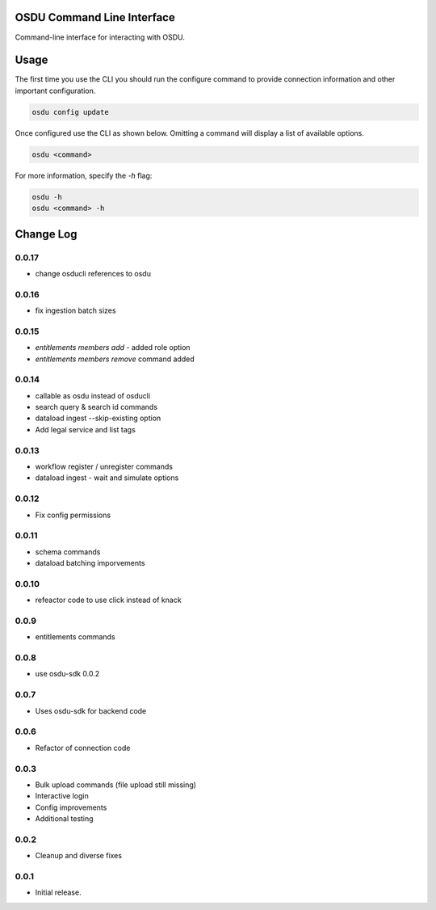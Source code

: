 OSDU Command Line Interface
===========================

Command-line interface for interacting with OSDU.

Usage
=====

The first time you use the CLI you should run the configure command to provide connection information and other important configuration.

.. code-block:: bash

  osdu config update

Once configured use the CLI as shown below. Omitting a command will display a list of available options.

.. code-block:: bash

  osdu <command>

For more information, specify the `-h` flag:

.. code-block:: bash

  osdu -h
  osdu <command> -h

Change Log
==========

0.0.17
------

- change osducli references to osdu

0.0.16
------

- fix ingestion batch sizes
  
0.0.15
------

- *entitlements members add* - added role option
- *entitlements members remove* command added

0.0.14
------
- callable as osdu instead of osducli
- search query & search id commands
- dataload ingest --skip-existing option
- Add legal service and list tags
  
0.0.13
------

- workflow register / unregister commands
- dataload ingest - wait and simulate options

0.0.12
------

- Fix config permissions

0.0.11
------

- schema commands
- dataload batching imporvements

0.0.10
------

- refeactor code to use click instead of knack

0.0.9
-----

- entitlements commands

0.0.8
-----

- use osdu-sdk 0.0.2
  
0.0.7
-----

- Uses osdu-sdk for backend code
  
0.0.6
-----

- Refactor of connection code

0.0.3
-----

- Bulk upload commands (file upload still missing)
- Interactive login
- Config improvements
- Additional testing

0.0.2
-----

- Cleanup and diverse fixes
  
0.0.1
-----

- Initial release.
